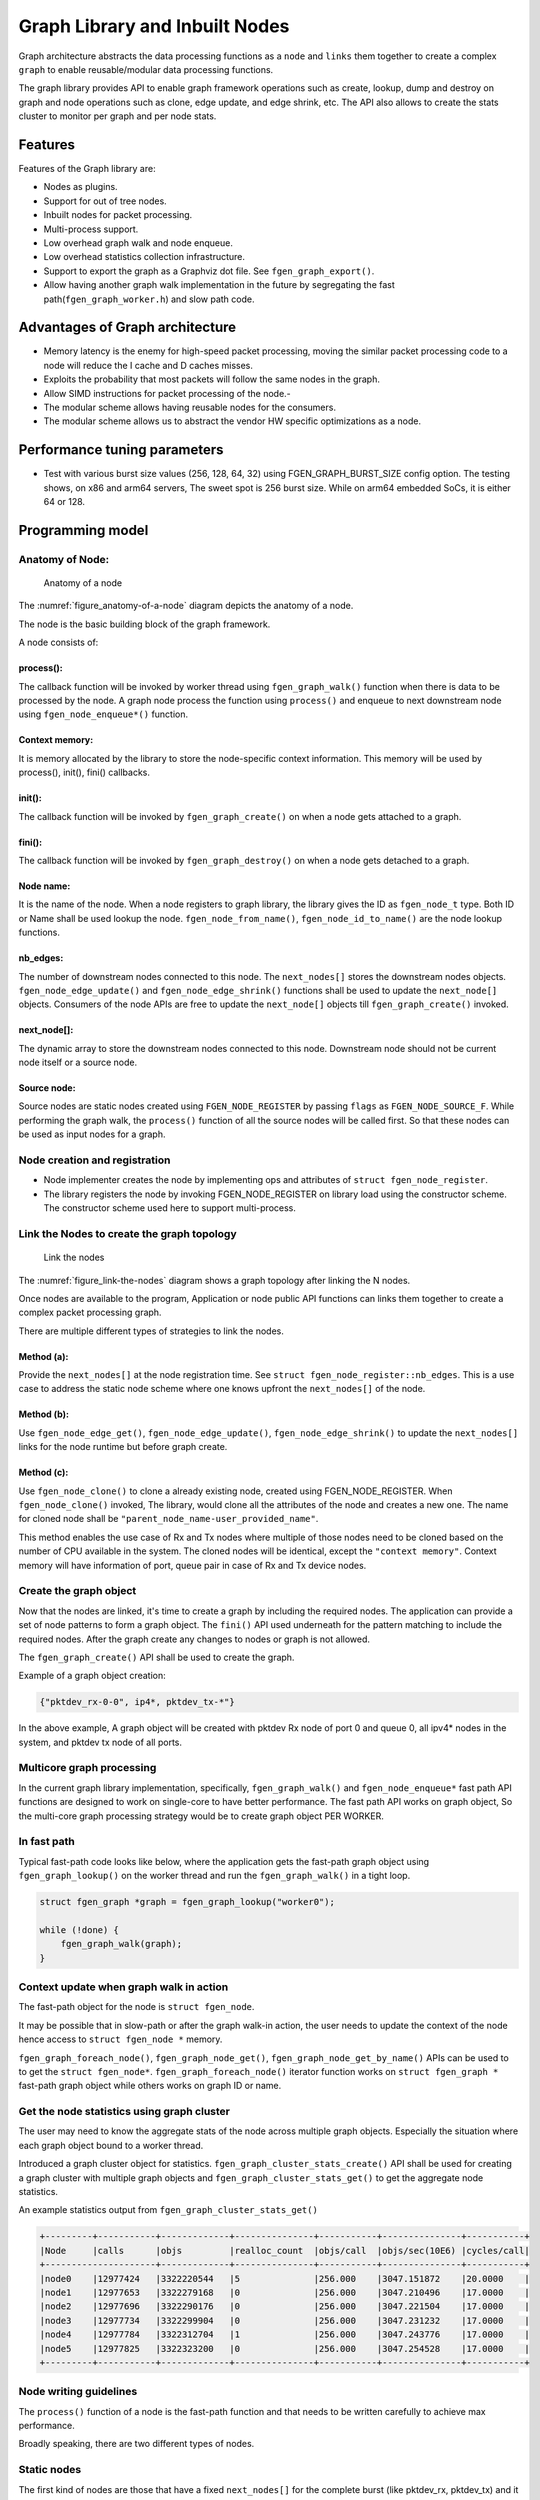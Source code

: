 ..  SPDX-License-Identifier: BSD-3-Clause
    Copyright (c) 2020 Marvell International Ltd.
    Copyright (c) 2019-2025 Intel Corporation.

.. _Graph_Library:

Graph Library and Inbuilt Nodes
===============================

Graph architecture abstracts the data processing functions as a ``node`` and
``links`` them together to create a complex ``graph`` to enable reusable/modular
data processing functions.

The graph library provides API to enable graph framework operations such as
create, lookup, dump and destroy on graph and node operations such as clone,
edge update, and edge shrink, etc. The API also allows to create the stats
cluster to monitor per graph and per node stats.

Features
--------

Features of the Graph library are:

- Nodes as plugins.
- Support for out of tree nodes.
- Inbuilt nodes for packet processing.
- Multi-process support.
- Low overhead graph walk and node enqueue.
- Low overhead statistics collection infrastructure.
- Support to export the graph as a Graphviz dot file. See ``fgen_graph_export()``.
- Allow having another graph walk implementation in the future by segregating
  the fast path(``fgen_graph_worker.h``) and slow path code.

Advantages of Graph architecture
--------------------------------

- Memory latency is the enemy for high-speed packet processing, moving the
  similar packet processing code to a node will reduce the I cache and D
  caches misses.
- Exploits the probability that most packets will follow the same nodes in the
  graph.
- Allow SIMD instructions for packet processing of the node.-
- The modular scheme allows having reusable nodes for the consumers.
- The modular scheme allows us to abstract the vendor HW specific
  optimizations as a node.

Performance tuning parameters
-----------------------------

- Test with various burst size values (256, 128, 64, 32) using
  FGEN_GRAPH_BURST_SIZE config option.
  The testing shows, on x86 and arm64 servers, The sweet spot is 256 burst
  size. While on arm64 embedded SoCs, it is either 64 or 128.

Programming model
-----------------

Anatomy of Node:
~~~~~~~~~~~~~~~~

.. _figure_anatomy-of-a-node:

.. figure:: img/anatomy_of_a_node.*

   Anatomy of a node

The :numref:`figure_anatomy-of-a-node` diagram depicts the anatomy of a node.

The node is the basic building block of the graph framework.

A node consists of:

process():
^^^^^^^^^^

The callback function will be invoked by worker thread using
``fgen_graph_walk()`` function when there is data to be processed by the node.
A graph node process the function using ``process()`` and enqueue to next
downstream node using ``fgen_node_enqueue*()`` function.

Context memory:
^^^^^^^^^^^^^^^

It is memory allocated by the library to store the node-specific context
information. This memory will be used by process(), init(), fini() callbacks.

init():
^^^^^^^

The callback function will be invoked by ``fgen_graph_create()`` on when
a node gets attached to a graph.

fini():
^^^^^^^

The callback function will be invoked by ``fgen_graph_destroy()`` on when a
node gets detached to a graph.

Node name:
^^^^^^^^^^

It is the name of the node. When a node registers to graph library, the library
gives the ID as ``fgen_node_t`` type. Both ID or Name shall be used lookup the
node. ``fgen_node_from_name()``, ``fgen_node_id_to_name()`` are the node
lookup functions.

nb_edges:
^^^^^^^^^

The number of downstream nodes connected to this node. The ``next_nodes[]``
stores the downstream nodes objects. ``fgen_node_edge_update()`` and
``fgen_node_edge_shrink()`` functions shall be used to update the ``next_node[]``
objects. Consumers of the node APIs are free to update the ``next_node[]``
objects till ``fgen_graph_create()`` invoked.

next_node[]:
^^^^^^^^^^^^

The dynamic array to store the downstream nodes connected to this node. Downstream
node should not be current node itself or a source node.

Source node:
^^^^^^^^^^^^

Source nodes are static nodes created using ``FGEN_NODE_REGISTER`` by passing
``flags`` as ``FGEN_NODE_SOURCE_F``.
While performing the graph walk, the ``process()`` function of all the source
nodes will be called first. So that these nodes can be used as input nodes for a graph.

Node creation and registration
~~~~~~~~~~~~~~~~~~~~~~~~~~~~~~
* Node implementer creates the node by implementing ops and attributes of
  ``struct fgen_node_register``.

* The library registers the node by invoking FGEN_NODE_REGISTER on library load
  using the constructor scheme. The constructor scheme used here to support multi-process.

Link the Nodes to create the graph topology
~~~~~~~~~~~~~~~~~~~~~~~~~~~~~~~~~~~~~~~~~~~
.. _figure_link-the-nodes:

.. figure:: img/link_the_nodes.*

   Link the nodes

The :numref:`figure_link-the-nodes` diagram shows a graph topology after
linking the N nodes.

Once nodes are available to the program, Application or node public API
functions can links them together to create a complex packet processing graph.

There are multiple different types of strategies to link the nodes.

Method (a):
^^^^^^^^^^^
Provide the ``next_nodes[]`` at the node registration time. See  ``struct fgen_node_register::nb_edges``.
This is a use case to address the static node scheme where one knows upfront the
``next_nodes[]`` of the node.

Method (b):
^^^^^^^^^^^
Use ``fgen_node_edge_get()``, ``fgen_node_edge_update()``, ``fgen_node_edge_shrink()``
to update the ``next_nodes[]`` links for the node runtime but before graph create.

Method (c):
^^^^^^^^^^^
Use ``fgen_node_clone()`` to clone a already existing node, created using FGEN_NODE_REGISTER.
When ``fgen_node_clone()`` invoked, The library, would clone all the attributes
of the node and creates a new one. The name for cloned node shall be
``"parent_node_name-user_provided_name"``.

This method enables the use case of Rx and Tx nodes where multiple of those nodes
need to be cloned based on the number of CPU available in the system.
The cloned nodes will be identical, except the ``"context memory"``.
Context memory will have information of port, queue pair in case of Rx and Tx
device nodes.

Create the graph object
~~~~~~~~~~~~~~~~~~~~~~~
Now that the nodes are linked, it's time to create a graph by including
the required nodes. The application can provide a set of node patterns to
form a graph object. The ``fini()`` API used underneath for the pattern
matching to include the required nodes. After the graph create any changes to
nodes or graph is not allowed.

The ``fgen_graph_create()`` API shall be used to create the graph.

Example of a graph object creation:

.. code-block:: console

   {"pktdev_rx-0-0", ip4*, pktdev_tx-*"}

In the above example, A graph object will be created with pktdev Rx
node of port 0 and queue 0, all ipv4* nodes in the system,
and pktdev tx node of all ports.

Multicore graph processing
~~~~~~~~~~~~~~~~~~~~~~~~~~
In the current graph library implementation, specifically,
``fgen_graph_walk()`` and ``fgen_node_enqueue*`` fast path API functions
are designed to work on single-core to have better performance.
The fast path API works on graph object, So the multi-core graph
processing strategy would be to create graph object PER WORKER.

In fast path
~~~~~~~~~~~~
Typical fast-path code looks like below, where the application
gets the fast-path graph object using ``fgen_graph_lookup()``
on the worker thread and run the ``fgen_graph_walk()`` in a tight loop.

.. code-block:: c

    struct fgen_graph *graph = fgen_graph_lookup("worker0");

    while (!done) {
        fgen_graph_walk(graph);
    }

Context update when graph walk in action
~~~~~~~~~~~~~~~~~~~~~~~~~~~~~~~~~~~~~~~~
The fast-path object for the node is ``struct fgen_node``.

It may be possible that in slow-path or after the graph walk-in action,
the user needs to update the context of the node hence access to
``struct fgen_node *`` memory.

``fgen_graph_foreach_node()``, ``fgen_graph_node_get()``,
``fgen_graph_node_get_by_name()`` APIs can be used to to get the
``struct fgen_node*``. ``fgen_graph_foreach_node()`` iterator function works on
``struct fgen_graph *`` fast-path graph object while others works on graph ID or name.

Get the node statistics using graph cluster
~~~~~~~~~~~~~~~~~~~~~~~~~~~~~~~~~~~~~~~~~~~
The user may need to know the aggregate stats of the node across
multiple graph objects. Especially the situation where each graph object bound
to a worker thread.

Introduced a graph cluster object for statistics.
``fgen_graph_cluster_stats_create()`` API shall be used for creating a
graph cluster with multiple graph objects and ``fgen_graph_cluster_stats_get()``
to get the aggregate node statistics.

An example statistics output from ``fgen_graph_cluster_stats_get()``

.. code-block:: diff

    +---------+-----------+-------------+---------------+-----------+---------------+-----------+
    |Node     |calls      |objs         |realloc_count  |objs/call  |objs/sec(10E6) |cycles/call|
    +---------------------+-------------+---------------+-----------+---------------+-----------+
    |node0    |12977424   |3322220544   |5              |256.000    |3047.151872    |20.0000    |
    |node1    |12977653   |3322279168   |0              |256.000    |3047.210496    |17.0000    |
    |node2    |12977696   |3322290176   |0              |256.000    |3047.221504    |17.0000    |
    |node3    |12977734   |3322299904   |0              |256.000    |3047.231232    |17.0000    |
    |node4    |12977784   |3322312704   |1              |256.000    |3047.243776    |17.0000    |
    |node5    |12977825   |3322323200   |0              |256.000    |3047.254528    |17.0000    |
    +---------+-----------+-------------+---------------+-----------+---------------+-----------+

Node writing guidelines
~~~~~~~~~~~~~~~~~~~~~~~

The ``process()`` function of a node is the fast-path function and that needs
to be written carefully to achieve max performance.

Broadly speaking, there are two different types of nodes.

Static nodes
~~~~~~~~~~~~
The first kind of nodes are those that have a fixed ``next_nodes[]`` for the
complete burst (like pktdev_rx, pktdev_tx) and it is simple to write.
``process()`` function can move the obj burst to the next node either using
``fgen_node_next_stream_move()`` or using ``fgen_node_next_stream_get()`` and
``fgen_node_next_stream_put()``.

Intermediate nodes
~~~~~~~~~~~~~~~~~~
The second kind of such node is ``intermediate nodes`` that decide what is the
``next_node[]`` to send to on a per-packet basis. In these nodes,

* Firstly, there has to be the best possible packet processing logic.

* Secondly, each packet needs to be queued to its next node.

This can be done using ``fgen_node_enqueue_[x1|x2|x4]()`` APIs if
they are to single next or ``fgen_node_enqueue_next()`` that takes array of nexts.

In scenario where multiple intermediate nodes are present but most of the time
each node using the same next node for all its packets, the cost of moving every
pointer from current node's stream to next node's stream could be avoided.
This is called home run and ``fgen_node_next_stream_move()`` could be used to
just move stream from the current node to the next node with least number of cycles.
Since this can be avoided only in the case where all the packets are destined
to the same next node, node implementation should be also having worst-case
handling where every packet could be going to different next node.

Example of intermediate node implementation with home run:
^^^^^^^^^^^^^^^^^^^^^^^^^^^^^^^^^^^^^^^^^^^^^^^^^^^^^^^^^^
1. Start with speculation that next_node = node->ctx.
This could be the next_node application used in the previous function call of this node.

2. Get the next_node stream array with required space using
``fgen_node_next_stream_get(next_node, space)``.

3. while n_left_from > 0 (i.e packets left to be sent) prefetch next pkt_set
and process current pkt_set to find their next node

4. if all the next nodes of the current pkt_set match speculated next node,
just count them as successfully speculated(``last_spec``) till now and
continue the loop without actually moving them to the next node. else if there is
a mismatch, copy all the pkt_set pointers that were ``last_spec`` and move the
current pkt_set to their respective next's nodes using ``fgen_enqueue_next_x1()``.
Also, one of the next_node can be updated as speculated next_node if it is more
probable. Finally, reset ``last_spec`` to zero.

5. if n_left_from != 0 then goto 3) to process remaining packets.

6. if last_spec == nb_objs, All the objects passed were successfully speculated
to single next node. So, the current stream can be moved to next node using
``fgen_node_next_stream_move(node, next_node)``.
This is the ``home run`` where memcpy of buffer pointers to next node is avoided.

7. Update the ``node->ctx`` with more probable next node.

Graph object memory layout
--------------------------
.. _figure_graph-mem-layout:

.. figure:: img/graph_mem_layout.*

   Graph object memory layout

The :numref:`figure_graph-mem-layout` diagram shows ``fgen_graph`` object memory
layout. Understanding the memory layout helps to debug the graph library and
improve the performance if needed.

Graph object consists of a header, circular buffer to store the pending
stream when walking over the graph, and variable-length memory to store
the ``fgen_node`` objects.

The graph_nodes_mem_create() creates and populate this memory. The functions
such as ``fgen_graph_walk()`` and ``fgen_node_enqueue_*`` use this memory
to enable fastpath services.

Inbuilt Nodes
-------------

FGEN provides a set of nodes for data processing. The following section
details the documentation for the same.

pktdev_rx
~~~~~~~~~
This node does ``fgen_eth_rx_burst()`` into stream buffer passed to it
(src node stream) and does ``fgen_node_next_stream_move()`` only when
there are packets received. Each ``fgen_node`` works only on one Rx port and
queue that it gets from node->ctx. For each (port X, rx_queue Y),
a fgen_node is cloned from  pktdev_rx_base_node as ``pktdev_rx-X-Y`` in
``fgen_node_eth_config()`` along with updating ``node->ctx``.
Each graph needs to be associated  with a unique fgen_node for a (port, rx_queue).

pktdev_tx
~~~~~~~~~
This node does ``fgen_eth_tx_burst()`` for a burst of objs received by it.
It sends the burst to a fixed Tx Port and Queue information from
node->ctx. For each (port X), this ``fgen_node`` is cloned from
pktdev_tx_node_base as "pktdev_tx-X" in ``fgen_node_eth_config()``
along with updating node->context.

Since each graph doesn't need more than one Txq, per port, a Txq is assigned
based on graph id to each fgen_node instance. Each graph needs to be associated
with a fgen_node for each (port).

pkt_drop
~~~~~~~~
This node frees all the objects passed to it considering them as
``fgen_mbufs`` that need to be freed.

ip4_lookup
~~~~~~~~~~
This node is an intermediate node that does LPM lookup for the received
ipv4 packets and the result determines each packets next node.

On successful LPM lookup, the result contains the ``next_node`` id and
``next-hop`` id with which the packet needs to be further processed.

On LPM lookup failure, objects are redirected to pkt_drop node.
``fgen_node_ip4_route_add()`` is control path API to add ipv4 routes.
To achieve home run, node use ``fgen_node_stream_move()`` as mentioned in above
sections.

ip4_rewrite
~~~~~~~~~~~
This node gets packets from ``ip4_lookup`` node with next-hop id for each
packet is embedded in ``node_mbuf_priv1(mbuf)->nh``. This id is used
to determine the L2 header to be written to the packet before sending
the packet out to a particular pktdev_tx node.
``fgen_node_ip4_rewrite_add()`` is control path API to add next-hop info.

null
~~~~
This node ignores the set of objects passed to it and reports that all are
processed.
